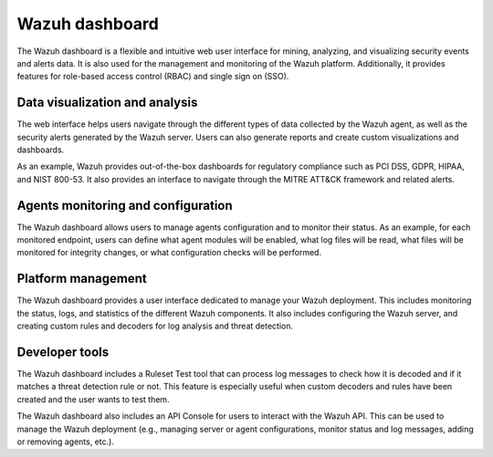 .. Copyright (C) 2015–2022 Wazuh, Inc.

.. meta::
  :description: Wazuh dashboard is a flexible and intuitive web interface for mining, analyzing, and visualizing data.

Wazuh dashboard
===============

The Wazuh dashboard is a flexible and intuitive web user interface for mining, analyzing, and visualizing security events and alerts data. It is also used for the management and monitoring of the Wazuh platform. Additionally, it provides features for role-based access control (RBAC) and single sign on (SSO).

Data visualization and analysis
-------------------------------

The web interface helps users navigate through the different types of data collected by the Wazuh agent, as well as the security alerts generated by the Wazuh server. Users can also generate reports and create custom visualizations and dashboards.

As an example, Wazuh provides out-of-the-box dashboards for regulatory compliance such as PCI DSS, GDPR, HIPAA, and NIST 800-53. It also provides an interface to navigate through the MITRE ATT&CK framework and related alerts.

.. thumbnail::  /images/getting-started/module_info_management.png 
   :align: center
   :width: 80% 
   :title: Modules directory

.. thumbnail::  /images/getting-started/module_policy.png 
   :align: center
   :width: 80% 
   :title: Modules directory

.. thumbnail::  /images/getting-started/module_threat_detection.png 
   :align: center
   :width: 80% 
   :title: Modules directory

.. thumbnail::  /images/getting-started/module_compliance.png 
   :align: center
   :width: 80% 
   :title: Modules directory

Agents monitoring and configuration
-----------------------------------

The Wazuh dashboard allows users to manage agents configuration and to monitor their status. As an example, for each monitored endpoint, users can define what agent modules will be enabled, what log files will be read, what files will be monitored for integrity changes, or what configuration checks will be performed.

.. thumbnail::  /images/getting-started/dashboard_screenshot_agent.png 
   :align: center
   :width: 80% 
   :title: Agent dashboard overview

Platform management
-------------------

The Wazuh dashboard provides a user interface dedicated to manage your Wazuh deployment. This includes monitoring the status, logs, and statistics of the different Wazuh components. It also includes configuring the Wazuh server, and creating custom rules and decoders for log analysis and threat detection.

.. thumbnail::  /images/getting-started/dashboard_administration.png 
   :align: center
   :width: 80% 
   :title: Administration

.. thumbnail::  /images/getting-started/dashboard_status.png 
   :align: center
   :width: 80% 
   :title: Status and reports

Developer tools
---------------

The Wazuh dashboard includes a Ruleset Test tool that can process log messages to check how it is decoded and if it matches a threat detection rule or not. This feature is especially useful when custom decoders and rules have been created and the user wants to test them.

.. thumbnail::  /images/getting-started/dashboard_ruleset_test.png 
      :align: center
      :title: Ruleset test

The Wazuh dashboard also includes an API Console for users to interact with the Wazuh API. This can be used to manage the Wazuh deployment (e.g., managing server or agent configurations, monitor status and log messages, adding or removing agents, etc.).

.. hlist::
    :columns: 2


    - .. thumbnail::  /images/getting-started/dashboard_API_console1.png 
            :align: center
            :title: API Console


    - .. thumbnail::  /images/getting-started/dashboard_API_console2.png 
            :align: center
            :title: API Console
